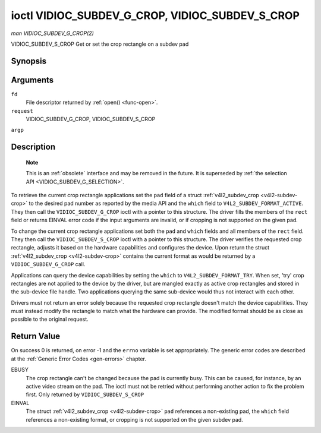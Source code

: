 .. -*- coding: utf-8; mode: rst -*-

.. _VIDIOC_SUBDEV_G_CROP:

************************************************
ioctl VIDIOC_SUBDEV_G_CROP, VIDIOC_SUBDEV_S_CROP
************************************************

*man VIDIOC_SUBDEV_G_CROP(2)*

VIDIOC_SUBDEV_S_CROP
Get or set the crop rectangle on a subdev pad


Synopsis
========

.. c:function:: int ioctl( int fd, int request, struct v4l2_subdev_crop *argp )

.. c:function:: int ioctl( int fd, int request, const struct v4l2_subdev_crop *argp )

Arguments
=========

``fd``
    File descriptor returned by :ref:`open() <func-open>`.

``request``
    VIDIOC_SUBDEV_G_CROP, VIDIOC_SUBDEV_S_CROP

``argp``


Description
===========

    **Note**

    This is an :ref:`obsolete` interface and may be removed
    in the future. It is superseded by
    :ref:`the selection API <VIDIOC_SUBDEV_G_SELECTION>`.

To retrieve the current crop rectangle applications set the ``pad``
field of a struct :ref:`v4l2_subdev_crop <v4l2-subdev-crop>` to the
desired pad number as reported by the media API and the ``which`` field
to ``V4L2_SUBDEV_FORMAT_ACTIVE``. They then call the
``VIDIOC_SUBDEV_G_CROP`` ioctl with a pointer to this structure. The
driver fills the members of the ``rect`` field or returns EINVAL error
code if the input arguments are invalid, or if cropping is not supported
on the given pad.

To change the current crop rectangle applications set both the ``pad``
and ``which`` fields and all members of the ``rect`` field. They then
call the ``VIDIOC_SUBDEV_S_CROP`` ioctl with a pointer to this
structure. The driver verifies the requested crop rectangle, adjusts it
based on the hardware capabilities and configures the device. Upon
return the struct :ref:`v4l2_subdev_crop <v4l2-subdev-crop>`
contains the current format as would be returned by a
``VIDIOC_SUBDEV_G_CROP`` call.

Applications can query the device capabilities by setting the ``which``
to ``V4L2_SUBDEV_FORMAT_TRY``. When set, 'try' crop rectangles are not
applied to the device by the driver, but are mangled exactly as active
crop rectangles and stored in the sub-device file handle. Two
applications querying the same sub-device would thus not interact with
each other.

Drivers must not return an error solely because the requested crop
rectangle doesn't match the device capabilities. They must instead
modify the rectangle to match what the hardware can provide. The
modified format should be as close as possible to the original request.


.. _v4l2-subdev-crop:

.. flat-table:: struct v4l2_subdev_crop
    :header-rows:  0
    :stub-columns: 0
    :widths:       1 1 2


    -  .. row 1

       -  __u32

       -  ``pad``

       -  Pad number as reported by the media framework.

    -  .. row 2

       -  __u32

       -  ``which``

       -  Crop rectangle to get or set, from enum
          :ref:`v4l2_subdev_format_whence <v4l2-subdev-format-whence>`.

    -  .. row 3

       -  struct :ref:`v4l2_rect <v4l2-rect>`

       -  ``rect``

       -  Crop rectangle boundaries, in pixels.

    -  .. row 4

       -  __u32

       -  ``reserved``\ [8]

       -  Reserved for future extensions. Applications and drivers must set
          the array to zero.



Return Value
============

On success 0 is returned, on error -1 and the ``errno`` variable is set
appropriately. The generic error codes are described at the
:ref:`Generic Error Codes <gen-errors>` chapter.

EBUSY
    The crop rectangle can't be changed because the pad is currently
    busy. This can be caused, for instance, by an active video stream on
    the pad. The ioctl must not be retried without performing another
    action to fix the problem first. Only returned by
    ``VIDIOC_SUBDEV_S_CROP``

EINVAL
    The struct :ref:`v4l2_subdev_crop <v4l2-subdev-crop>` ``pad``
    references a non-existing pad, the ``which`` field references a
    non-existing format, or cropping is not supported on the given
    subdev pad.


.. ------------------------------------------------------------------------------
.. This file was automatically converted from DocBook-XML with the dbxml
.. library (https://github.com/return42/sphkerneldoc). The origin XML comes
.. from the linux kernel, refer to:
..
.. * https://github.com/torvalds/linux/tree/master/Documentation/DocBook
.. ------------------------------------------------------------------------------
